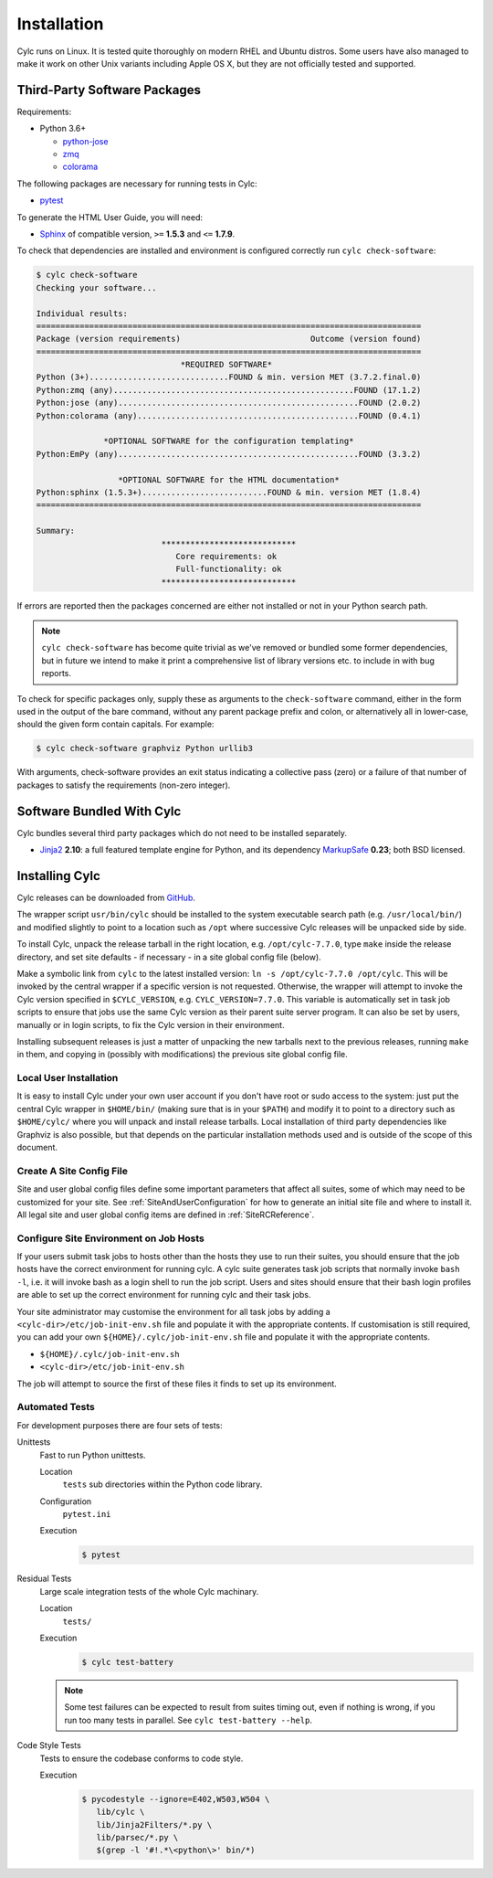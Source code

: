 .. _Requirements:

Installation
============

Cylc runs on Linux. It is tested quite thoroughly on modern RHEL and Ubuntu
distros. Some users have also managed to make it work on other Unix variants
including Apple OS X, but they are not officially tested and supported.

Third-Party Software Packages
-----------------------------

Requirements:

- Python 3.6+

  - `python-jose <https://pypi.org/project/python-jose/>`_
  - `zmq <https://pypi.org/project/zmq/>`_
  - `colorama <https://pypi.org/project/colorama/>`_

The following packages are necessary for running tests in Cylc:

- `pytest <https://pytest.org>`_

To generate the HTML User Guide, you will need:

- `Sphinx <http://www.sphinx-doc.org/en/master/>`_ of compatible version,
  ``>=`` **1.5.3** and ``<=`` **1.7.9**.

To check that dependencies are installed and environment is configured
correctly run ``cylc check-software``:

.. code-block:: none

   $ cylc check-software
   Checking your software...

   Individual results:
   ================================================================================
   Package (version requirements)                           Outcome (version found)
   ================================================================================
                                 *REQUIRED SOFTWARE*
   Python (3+).............................FOUND & min. version MET (3.7.2.final.0)
   Python:zmq (any)..................................................FOUND (17.1.2)
   Python:jose (any)..................................................FOUND (2.0.2)
   Python:colorama (any)..............................................FOUND (0.4.1)

                 *OPTIONAL SOFTWARE for the configuration templating*
   Python:EmPy (any)..................................................FOUND (3.3.2)

                    *OPTIONAL SOFTWARE for the HTML documentation*
   Python:sphinx (1.5.3+)..........................FOUND & min. version MET (1.8.4)
   ================================================================================

   Summary:
                             ****************************
                                Core requirements: ok
                                Full-functionality: ok
                             ****************************


If errors are reported then the packages concerned are either not installed or
not in your Python search path.

.. note::

   ``cylc check-software`` has become quite trivial as we've removed or
   bundled some former dependencies, but in future we intend to make it
   print a comprehensive list of library versions etc. to include in with
   bug reports.

To check for specific packages only, supply these as arguments to the
``check-software`` command, either in the form used in the output of
the bare command, without any parent package prefix and colon, or
alternatively all in lower-case, should the given form contain capitals. For
example:

.. code-block:: bash

   $ cylc check-software graphviz Python urllib3

With arguments, check-software provides an exit status indicating a
collective pass (zero) or a failure of that number of packages to satisfy
the requirements (non-zero integer).

Software Bundled With Cylc
--------------------------

Cylc bundles several third party packages which do not need to be installed
separately.

- `Jinja2 <http://jinja.pocoo.org/>`_ **2.10**: a full featured template
  engine for Python, and its dependency
  `MarkupSafe <http://www.pocoo.org/projects/markupsafe/>`_ **0.23**; both
  BSD licensed.


.. _InstallCylc:

Installing Cylc
---------------

Cylc releases can be downloaded from `GitHub <https://cylc.github.io/cylc>`_.

The wrapper script ``usr/bin/cylc`` should be installed to
the system executable search path (e.g. ``/usr/local/bin/``) and
modified slightly to point to a location such as ``/opt`` where
successive Cylc releases will be unpacked side by side.

To install Cylc, unpack the release tarball in the right location, e.g.
``/opt/cylc-7.7.0``, type ``make`` inside the release
directory, and set site defaults - if necessary - in a site global config file
(below).

Make a symbolic link from ``cylc`` to the latest installed version:
``ln -s /opt/cylc-7.7.0 /opt/cylc``. This will be invoked by the
central wrapper if a specific version is not requested. Otherwise, the
wrapper will attempt to invoke the Cylc version specified in
``$CYLC_VERSION``, e.g. ``CYLC_VERSION=7.7.0``. This variable
is automatically set in task job scripts to ensure that jobs use the same Cylc
version as their parent suite server program.  It can also be set by users,
manually or in login scripts, to fix the Cylc version in their environment.

Installing subsequent releases is just a matter of unpacking the new tarballs
next to the previous releases, running ``make`` in them, and copying
in (possibly with modifications) the previous site global config file.


.. _LocalInstall:

Local User Installation
^^^^^^^^^^^^^^^^^^^^^^^

It is easy to install Cylc under your own user account if you don't have
root or sudo access to the system: just put the central Cylc wrapper in
``$HOME/bin/`` (making sure that is in your ``$PATH``) and
modify it to point to a directory such as ``$HOME/cylc/`` where you
will unpack and install release tarballs. Local installation of third party
dependencies like Graphviz is also possible, but that depends on the particular
installation methods used and is outside of the scope of this document.

Create A Site Config File
^^^^^^^^^^^^^^^^^^^^^^^^^

Site and user global config files define some important parameters that affect
all suites, some of which may need to be customized for your site.
See :ref:`SiteAndUserConfiguration` for how to generate an initial site file and
where to install it. All legal site and user global config items are defined
in :ref:`SiteRCReference`.


.. _Configure Site Environment on Job Hosts:

Configure Site Environment on Job Hosts
^^^^^^^^^^^^^^^^^^^^^^^^^^^^^^^^^^^^^^^

If your users submit task jobs to hosts other than the hosts they use to run
their suites, you should ensure that the job hosts have the correct environment
for running cylc. A cylc suite generates task job scripts that normally invoke
``bash -l``, i.e. it will invoke bash as a login shell to run the job
script. Users and sites should ensure that their bash login profiles are able
to set up the correct environment for running cylc and their task jobs.

Your site administrator may customise the environment for all task jobs by
adding a ``<cylc-dir>/etc/job-init-env.sh`` file and populate it with the
appropriate contents. If customisation is still required, you can add your own
``${HOME}/.cylc/job-init-env.sh`` file and populate it with the
appropriate contents.

- ``${HOME}/.cylc/job-init-env.sh``
- ``<cylc-dir>/etc/job-init-env.sh``

The job will attempt to source the first of these files it finds to set up its
environment.


.. _RTAST:

Automated Tests
^^^^^^^^^^^^^^^

For development purposes there are four sets of tests:

Unittests
   Fast to run Python unittests.

   Location
      ``tests`` sub directories within the Python code library.
   Configuration
      ``pytest.ini``
   Execution
      .. code-block:: console

         $ pytest

Residual Tests
   Large scale integration tests of the whole Cylc machinary.

   Location
      ``tests/``
   Execution
      .. code-block:: console

         $ cylc test-battery

   .. note::

      Some test failures can be expected to result from suites timing out,
      even if nothing is wrong, if you run too many tests in parallel. See
      ``cylc test-battery --help``.

Code Style Tests
   Tests to ensure the codebase conforms to code style.

   Execution
      .. code-block:: console

         $ pycodestyle --ignore=E402,W503,W504 \
            lib/cylc \
            lib/Jinja2Filters/*.py \
            lib/parsec/*.py \
            $(grep -l '#!.*\<python\>' bin/*)

